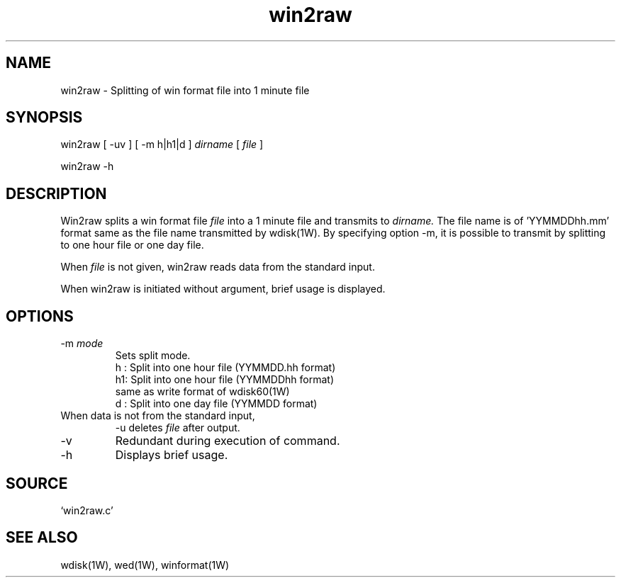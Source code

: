 .TH win2raw 1W "2006.3.18" "WIN SYSTEM" "WIN SYSTEM"
.SH NAME
win2raw - Splitting of win format file into 1 minute file
.SH SYNOPSIS
win2raw [ \-uv ] [ \-m h|h1|d ]
.I dirname
[
.I file
]
.LP
win2raw \-h
.LP
.SH DESCRIPTION
Win2raw splits a win format file 
.I file
into a 1 minute file and transmits to
.I dirname.
The file name is of 'YYMMDDhh.mm' format same as the file name transmitted by wdisk(1W). By specifying option -m, it is possible to transmit by splitting to one hour file or one day file. 
.LP
When
.I file
is not given, win2raw reads data from the standard input.
.LP
When win2raw is initiated without argument, brief usage is displayed.
.SH OPTIONS
.TP 
\-m \fImode
Sets split mode. 
.nf
h : Split into one hour file (YYMMDD.hh format)
h1: Split into one hour file (YYMMDDhh format)
    same as write format of wdisk60(1W)
d : Split into one day file (YYMMDD format)
.fi
.TP
When data is not from the standard input,
\-u
deletes 
.I file 
after output. 
.TP 
\-v
Redundant during execution of command. 
.TP
\-h
Displays brief usage. 
.SH SOURCE 
.TP
`win2raw.c'
.SH SEE ALSO
wdisk(1W), wed(1W), winformat(1W)
